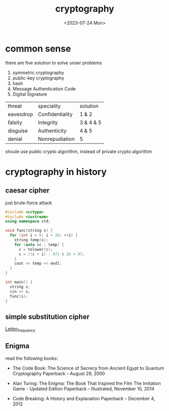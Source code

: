 #+HUGO_BASE_DIR: ../
#+HUGO_SECTION: posts
#+HUGO_AUTO_SET_LASTMOD: t
#+HUGO_TAGS: crypto
#+TITLE: cryptography
#+DATE: <2023-07-24 Mon>

* common sense

there are five solution to solve unser problems
1. symmetric cryptography
2. public-key cryptography
3. hash
4. Message Authentication Code
5. Digital Signature
| threat    | speciality      | solution  |
| eavesdrop | Confidentiality | 1 & 2     |
| falsity   | Integrity       | 3 & 4 & 5 |
| disguise  | Authenticity    | 4 & 5     |
| denial    | Nonrepudiation  | 5         |

shoule use public crypto algorithm, instead of private crypto algorithm
* cryptography in history
** caesar cipher
just brute-force attack
#+BEGIN_SRC cpp
#include <cctype>
#include <iostream>
using namespace std;

void func(string s) {
  for (int i = 0; i < 26; ++i) {
    string temp(s);
    for (auto &c : temp) {
      c = tolower(c);
      c = ((c + i) - 97) % 26 + 97;
    }
    cout << temp << endl;
  }
}

int main() {
  string s;
  cin >> s;
  func(s);
}
#+END_SRC
** simple substitution cipher
[[https://en.wikipedia.org/wiki/Letter_frequency][Letter_frequency]]
** Enigma
read the following books:

+ The Code Book: The Science of Secrecy from Ancient Egypt to Quantum Cryptography Paperback – August 29, 2000

+ Alan Turing: The Enigma: The Book That Inspired the Film The Imitation Game - Updated Edition Paperback – Illustrated, November 10, 2014

+ Code Breaking: A History and Explanation Paperback – December 4, 2012
